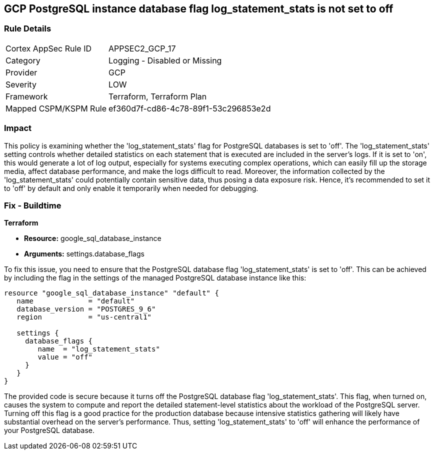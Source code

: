 
== GCP PostgreSQL instance database flag log_statement_stats is not set to off

=== Rule Details

[cols="1,2"]
|===
|Cortex AppSec Rule ID |APPSEC2_GCP_17
|Category |Logging - Disabled or Missing
|Provider |GCP
|Severity |LOW
|Framework |Terraform, Terraform Plan
|Mapped CSPM/KSPM Rule |ef360d7f-cd86-4c78-89f1-53c296853e2d
|===


=== Impact
This policy is examining whether the 'log_statement_stats' flag for PostgreSQL databases is set to 'off'. The 'log_statement_stats' setting controls whether detailed statistics on each statement that is executed are included in the server's logs. If it is set to 'on', this would generate a lot of log output, especially for systems executing complex operations, which can easily fill up the storage media, affect database performance, and make the logs difficult to read. Moreover, the information collected by the 'log_statement_stats' could potentially contain sensitive data, thus posing a data exposure risk. Hence, it's recommended to set it to 'off' by default and only enable it temporarily when needed for debugging.

=== Fix - Buildtime

*Terraform*

* *Resource:* google_sql_database_instance
* *Arguments:* settings.database_flags

To fix this issue, you need to ensure that the PostgreSQL database flag 'log_statement_stats' is set to 'off'. This can be achieved by including the flag in the settings of the managed PostgreSQL database instance like this:

[source,hcl]
----
resource "google_sql_database_instance" "default" {
   name             = "default"
   database_version = "POSTGRES_9_6"
   region           = "us-central1"

   settings {
     database_flags {
        name  = "log_statement_stats"
        value = "off"
     }
   }
}
----

The provided code is secure because it turns off the PostgreSQL database flag 'log_statement_stats'. This flag, when turned on, causes the system to compute and report the detailed statement-level statistics about the workload of the PostgreSQL server. Turning off this flag is a good practice for the production database because intensive statistics gathering will likely have substantial overhead on the server's performance. Thus, setting 'log_statement_stats' to 'off' will enhance the performance of your PostgreSQL database.


